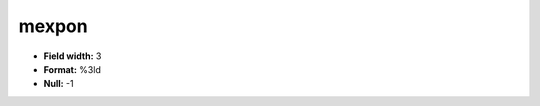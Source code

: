 .. _css2.8-mexpon_attributes:

**mexpon**
----------

* **Field width:** 3
* **Format:** %3ld
* **Null:** -1
